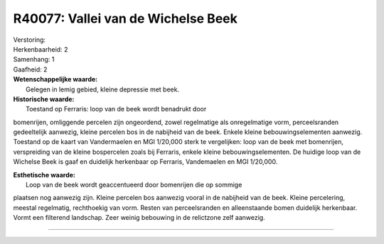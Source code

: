 R40077: Vallei van de Wichelse Beek
===================================

| Verstoring:

| Herkenbaarheid: 2

| Samenhang: 1

| Gaafheid: 2

| **Wetenschappelijke waarde:**
|  Gelegen in lemig gebied, kleine depressie met beek.

| **Historische waarde:**
|  Toestand op Ferraris: loop van de beek wordt benadrukt door
bomenrijen, omliggende percelen zijn ongeordend, zowel regelmatige als
onregelmatige vorm, perceelsranden gedeeltelijk aanwezig, kleine
percelen bos in de nabijheid van de beek. Enkele kleine
bebouwingselementen aanwezig. Toestand op de kaart van Vandermaelen en
MGI 1/20,000 sterk te vergelijken: loop van de beek met bomenrijen,
verspreiding van de kleine bospercelen zoals bij Ferraris, enkele kleine
bebouwingselementen. De huidige loop van de Wichelse Beek is gaaf en
duidelijk herkenbaar op Ferraris, Vandemaelen en MGI 1/20,000.

| **Esthetische waarde:**
|  Loop van de beek wordt geaccentueerd door bomenrijen die op sommige
plaatsen nog aanwezig zijn. Kleine percelen bos aanwezig vooral in de
nabijheid van de beek. Kleine percelering, meestal regelmatig,
rechthoekig van vorm. Resten van perceelsranden en alleenstaande bomen
duidelijk herkenbaar. Vormt een filterend landschap. Zeer weinig
bebouwing in de relictzone zelf aanwezig.

--------------

